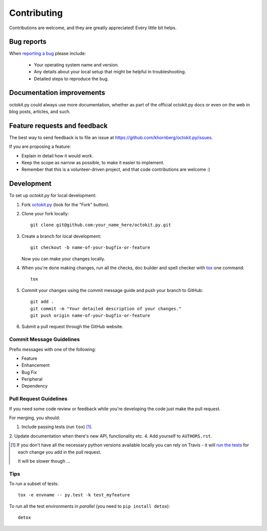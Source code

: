 ============
Contributing
============

Contributions are welcome, and they are greatly appreciated! Every
little bit helps.

Bug reports
===========

When `reporting a bug <https://github.com/khornberg/octokit.py/issues>`_ please include:

    * Your operating system name and version.
    * Any details about your local setup that might be helpful in troubleshooting.
    * Detailed steps to reproduce the bug.

Documentation improvements
==========================

octokit.py could always use more documentation, whether as part of the
official octokit.py docs or even on the web in blog posts, articles, and such.

Feature requests and feedback
=============================

The best way to send feedback is to file an issue at https://github.com/khornberg/octokit.py/issues.

If you are proposing a feature:

* Explain in detail how it would work.
* Keep the scope as narrow as possible, to make it easier to implement.
* Remember that this is a volunteer-driven project, and that code contributions are welcome :)

Development
===========

To set up `octokit.py` for local development:

1. Fork `octokit.py <https://github.com/khornberg/octokit.py>`_
   (look for the "Fork" button).
2. Clone your fork locally::

    git clone git@github.com:your_name_here/octokit.py.git

3. Create a branch for local development::

    git checkout -b name-of-your-bugfix-or-feature

   Now you can make your changes locally.

4. When you're done making changes, run all the checks, doc builder and spell checker with `tox <http://tox.readthedocs.io/en/latest/install.html>`_ one command::

    tox

5. Commit your changes using the commit message guide and push your branch to GitHub::

    git add .
    git commit -m "Your detailed description of your changes."
    git push origin name-of-your-bugfix-or-feature

6. Submit a pull request through the GitHub website.

Commit Message Guidelines
-------------------------

Prefix messages with one of the following:

* Feature
* Enhancement
* Bug Fix
* Peripheral
* Dependency

Pull Request Guidelines
-----------------------

If you need some code review or feedback while you're developing the code just make the pull request.

For merging, you should:

1. Include passing tests (run ``tox``) [1]_.
2. Update documentation when there's new API, functionality etc.
4. Add yourself to ``AUTHORS.rst``.

.. [1] If you don't have all the necessary python versions available locally you can rely on Travis - it will
       `run the tests <https://travis-ci.org/khornberg/octokit.py/pull_requests>`_ for each change you add in the pull request.

       It will be slower though ...

Tips
----

To run a subset of tests::

    tox -e envname -- py.test -k test_myfeature

To run all the test environments in *parallel* (you need to ``pip install detox``)::

    detox
